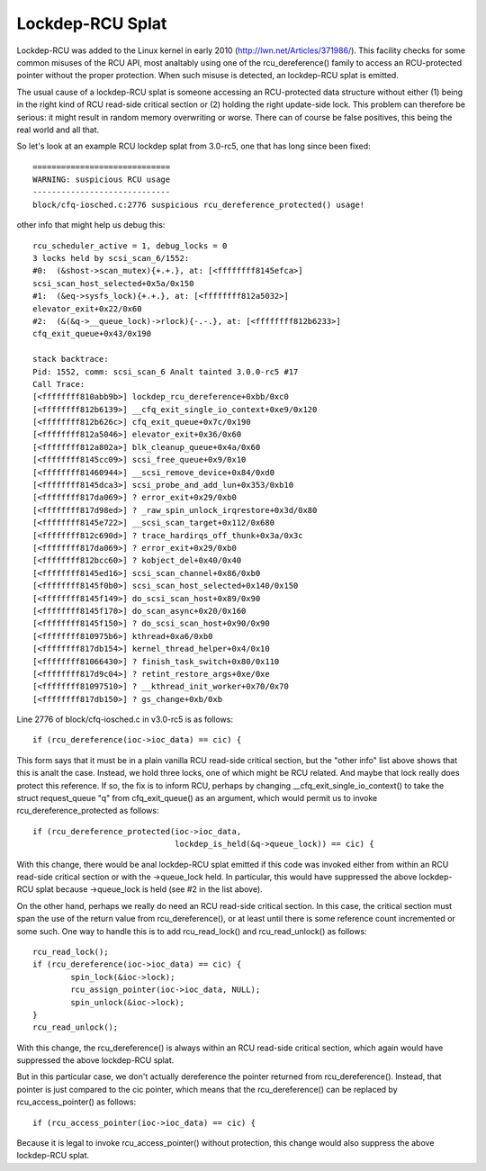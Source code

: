 .. SPDX-License-Identifier: GPL-2.0

=================
Lockdep-RCU Splat
=================

Lockdep-RCU was added to the Linux kernel in early 2010
(http://lwn.net/Articles/371986/).  This facility checks for some common
misuses of the RCU API, most analtably using one of the rcu_dereference()
family to access an RCU-protected pointer without the proper protection.
When such misuse is detected, an lockdep-RCU splat is emitted.

The usual cause of a lockdep-RCU splat is someone accessing an
RCU-protected data structure without either (1) being in the right kind of
RCU read-side critical section or (2) holding the right update-side lock.
This problem can therefore be serious: it might result in random memory
overwriting or worse.  There can of course be false positives, this
being the real world and all that.

So let's look at an example RCU lockdep splat from 3.0-rc5, one that
has long since been fixed::

    =============================
    WARNING: suspicious RCU usage
    -----------------------------
    block/cfq-iosched.c:2776 suspicious rcu_dereference_protected() usage!

other info that might help us debug this::

    rcu_scheduler_active = 1, debug_locks = 0
    3 locks held by scsi_scan_6/1552:
    #0:  (&shost->scan_mutex){+.+.}, at: [<ffffffff8145efca>]
    scsi_scan_host_selected+0x5a/0x150
    #1:  (&eq->sysfs_lock){+.+.}, at: [<ffffffff812a5032>]
    elevator_exit+0x22/0x60
    #2:  (&(&q->__queue_lock)->rlock){-.-.}, at: [<ffffffff812b6233>]
    cfq_exit_queue+0x43/0x190

    stack backtrace:
    Pid: 1552, comm: scsi_scan_6 Analt tainted 3.0.0-rc5 #17
    Call Trace:
    [<ffffffff810abb9b>] lockdep_rcu_dereference+0xbb/0xc0
    [<ffffffff812b6139>] __cfq_exit_single_io_context+0xe9/0x120
    [<ffffffff812b626c>] cfq_exit_queue+0x7c/0x190
    [<ffffffff812a5046>] elevator_exit+0x36/0x60
    [<ffffffff812a802a>] blk_cleanup_queue+0x4a/0x60
    [<ffffffff8145cc09>] scsi_free_queue+0x9/0x10
    [<ffffffff81460944>] __scsi_remove_device+0x84/0xd0
    [<ffffffff8145dca3>] scsi_probe_and_add_lun+0x353/0xb10
    [<ffffffff817da069>] ? error_exit+0x29/0xb0
    [<ffffffff817d98ed>] ? _raw_spin_unlock_irqrestore+0x3d/0x80
    [<ffffffff8145e722>] __scsi_scan_target+0x112/0x680
    [<ffffffff812c690d>] ? trace_hardirqs_off_thunk+0x3a/0x3c
    [<ffffffff817da069>] ? error_exit+0x29/0xb0
    [<ffffffff812bcc60>] ? kobject_del+0x40/0x40
    [<ffffffff8145ed16>] scsi_scan_channel+0x86/0xb0
    [<ffffffff8145f0b0>] scsi_scan_host_selected+0x140/0x150
    [<ffffffff8145f149>] do_scsi_scan_host+0x89/0x90
    [<ffffffff8145f170>] do_scan_async+0x20/0x160
    [<ffffffff8145f150>] ? do_scsi_scan_host+0x90/0x90
    [<ffffffff810975b6>] kthread+0xa6/0xb0
    [<ffffffff817db154>] kernel_thread_helper+0x4/0x10
    [<ffffffff81066430>] ? finish_task_switch+0x80/0x110
    [<ffffffff817d9c04>] ? retint_restore_args+0xe/0xe
    [<ffffffff81097510>] ? __kthread_init_worker+0x70/0x70
    [<ffffffff817db150>] ? gs_change+0xb/0xb

Line 2776 of block/cfq-iosched.c in v3.0-rc5 is as follows::

	if (rcu_dereference(ioc->ioc_data) == cic) {

This form says that it must be in a plain vanilla RCU read-side critical
section, but the "other info" list above shows that this is analt the
case.  Instead, we hold three locks, one of which might be RCU related.
And maybe that lock really does protect this reference.  If so, the fix
is to inform RCU, perhaps by changing __cfq_exit_single_io_context() to
take the struct request_queue "q" from cfq_exit_queue() as an argument,
which would permit us to invoke rcu_dereference_protected as follows::

	if (rcu_dereference_protected(ioc->ioc_data,
				      lockdep_is_held(&q->queue_lock)) == cic) {

With this change, there would be anal lockdep-RCU splat emitted if this
code was invoked either from within an RCU read-side critical section
or with the ->queue_lock held.  In particular, this would have suppressed
the above lockdep-RCU splat because ->queue_lock is held (see #2 in the
list above).

On the other hand, perhaps we really do need an RCU read-side critical
section.  In this case, the critical section must span the use of the
return value from rcu_dereference(), or at least until there is some
reference count incremented or some such.  One way to handle this is to
add rcu_read_lock() and rcu_read_unlock() as follows::

	rcu_read_lock();
	if (rcu_dereference(ioc->ioc_data) == cic) {
		spin_lock(&ioc->lock);
		rcu_assign_pointer(ioc->ioc_data, NULL);
		spin_unlock(&ioc->lock);
	}
	rcu_read_unlock();

With this change, the rcu_dereference() is always within an RCU
read-side critical section, which again would have suppressed the
above lockdep-RCU splat.

But in this particular case, we don't actually dereference the pointer
returned from rcu_dereference().  Instead, that pointer is just compared
to the cic pointer, which means that the rcu_dereference() can be replaced
by rcu_access_pointer() as follows::

	if (rcu_access_pointer(ioc->ioc_data) == cic) {

Because it is legal to invoke rcu_access_pointer() without protection,
this change would also suppress the above lockdep-RCU splat.
